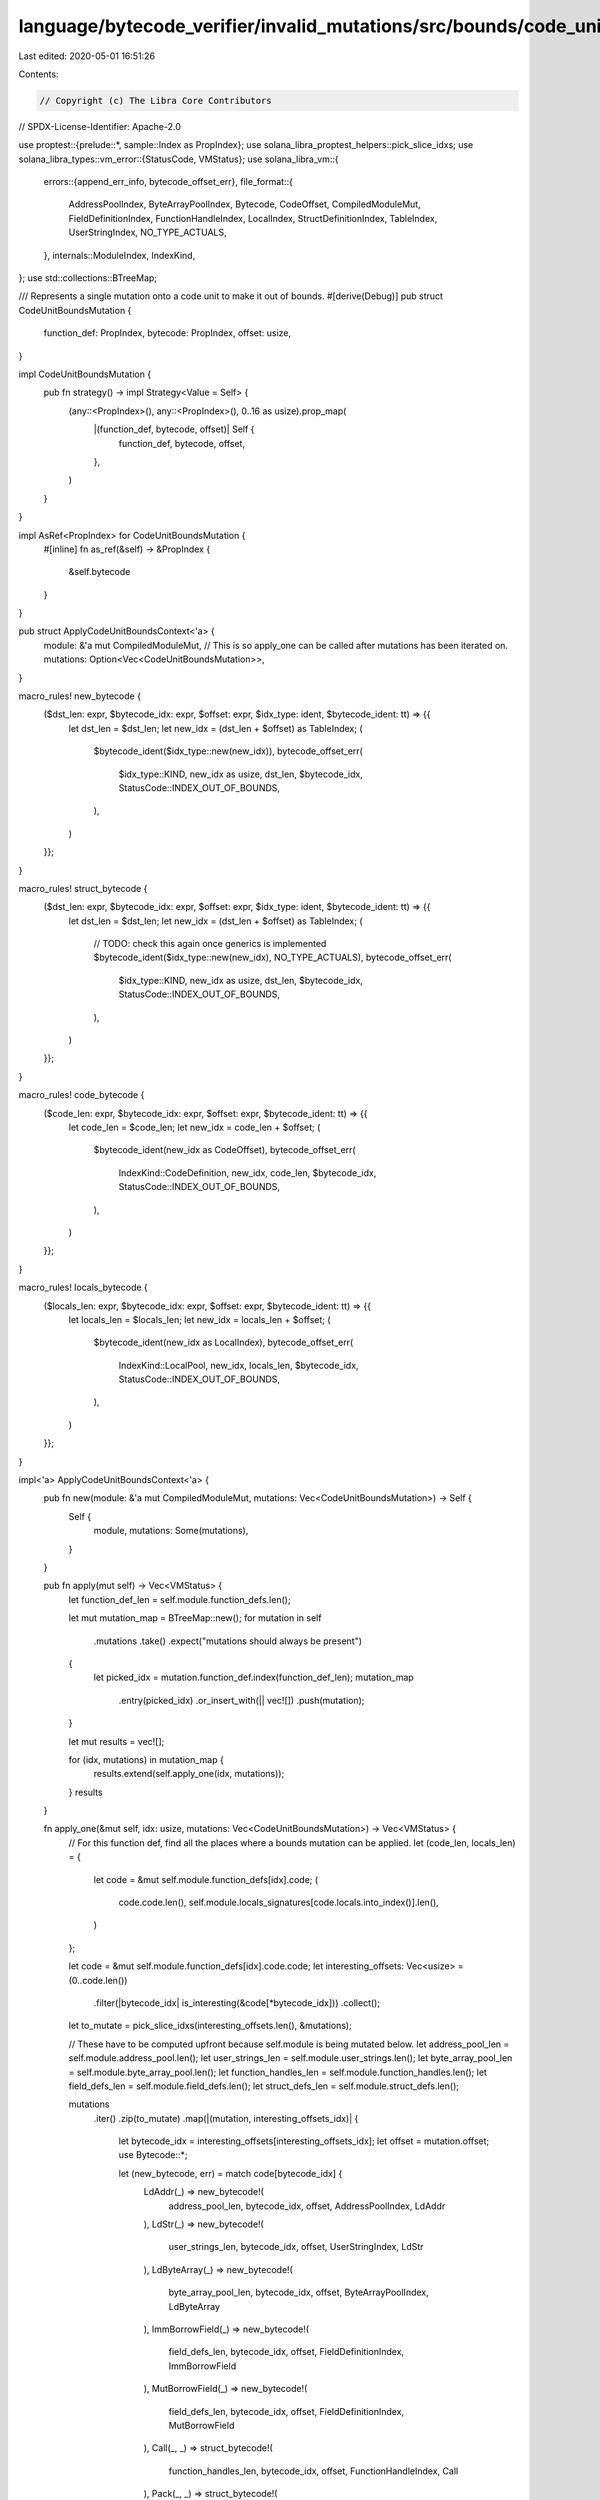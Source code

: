 language/bytecode_verifier/invalid_mutations/src/bounds/code_unit.rs
====================================================================

Last edited: 2020-05-01 16:51:26

Contents:

.. code-block:: rs

    // Copyright (c) The Libra Core Contributors
// SPDX-License-Identifier: Apache-2.0

use proptest::{prelude::*, sample::Index as PropIndex};
use solana_libra_proptest_helpers::pick_slice_idxs;
use solana_libra_types::vm_error::{StatusCode, VMStatus};
use solana_libra_vm::{
    errors::{append_err_info, bytecode_offset_err},
    file_format::{
        AddressPoolIndex, ByteArrayPoolIndex, Bytecode, CodeOffset, CompiledModuleMut,
        FieldDefinitionIndex, FunctionHandleIndex, LocalIndex, StructDefinitionIndex, TableIndex,
        UserStringIndex, NO_TYPE_ACTUALS,
    },
    internals::ModuleIndex,
    IndexKind,
};
use std::collections::BTreeMap;

/// Represents a single mutation onto a code unit to make it out of bounds.
#[derive(Debug)]
pub struct CodeUnitBoundsMutation {
    function_def: PropIndex,
    bytecode: PropIndex,
    offset: usize,
}

impl CodeUnitBoundsMutation {
    pub fn strategy() -> impl Strategy<Value = Self> {
        (any::<PropIndex>(), any::<PropIndex>(), 0..16 as usize).prop_map(
            |(function_def, bytecode, offset)| Self {
                function_def,
                bytecode,
                offset,
            },
        )
    }
}

impl AsRef<PropIndex> for CodeUnitBoundsMutation {
    #[inline]
    fn as_ref(&self) -> &PropIndex {
        &self.bytecode
    }
}

pub struct ApplyCodeUnitBoundsContext<'a> {
    module: &'a mut CompiledModuleMut,
    // This is so apply_one can be called after mutations has been iterated on.
    mutations: Option<Vec<CodeUnitBoundsMutation>>,
}

macro_rules! new_bytecode {
    ($dst_len: expr, $bytecode_idx: expr, $offset: expr, $idx_type: ident, $bytecode_ident: tt) => {{
        let dst_len = $dst_len;
        let new_idx = (dst_len + $offset) as TableIndex;
        (
            $bytecode_ident($idx_type::new(new_idx)),
            bytecode_offset_err(
                $idx_type::KIND,
                new_idx as usize,
                dst_len,
                $bytecode_idx,
                StatusCode::INDEX_OUT_OF_BOUNDS,
            ),
        )
    }};
}

macro_rules! struct_bytecode {
    ($dst_len: expr, $bytecode_idx: expr, $offset: expr, $idx_type: ident, $bytecode_ident: tt) => {{
        let dst_len = $dst_len;
        let new_idx = (dst_len + $offset) as TableIndex;
        (
            // TODO: check this again once generics is implemented
            $bytecode_ident($idx_type::new(new_idx), NO_TYPE_ACTUALS),
            bytecode_offset_err(
                $idx_type::KIND,
                new_idx as usize,
                dst_len,
                $bytecode_idx,
                StatusCode::INDEX_OUT_OF_BOUNDS,
            ),
        )
    }};
}

macro_rules! code_bytecode {
    ($code_len: expr, $bytecode_idx: expr, $offset: expr, $bytecode_ident: tt) => {{
        let code_len = $code_len;
        let new_idx = code_len + $offset;
        (
            $bytecode_ident(new_idx as CodeOffset),
            bytecode_offset_err(
                IndexKind::CodeDefinition,
                new_idx,
                code_len,
                $bytecode_idx,
                StatusCode::INDEX_OUT_OF_BOUNDS,
            ),
        )
    }};
}

macro_rules! locals_bytecode {
    ($locals_len: expr, $bytecode_idx: expr, $offset: expr, $bytecode_ident: tt) => {{
        let locals_len = $locals_len;
        let new_idx = locals_len + $offset;
        (
            $bytecode_ident(new_idx as LocalIndex),
            bytecode_offset_err(
                IndexKind::LocalPool,
                new_idx,
                locals_len,
                $bytecode_idx,
                StatusCode::INDEX_OUT_OF_BOUNDS,
            ),
        )
    }};
}

impl<'a> ApplyCodeUnitBoundsContext<'a> {
    pub fn new(module: &'a mut CompiledModuleMut, mutations: Vec<CodeUnitBoundsMutation>) -> Self {
        Self {
            module,
            mutations: Some(mutations),
        }
    }

    pub fn apply(mut self) -> Vec<VMStatus> {
        let function_def_len = self.module.function_defs.len();

        let mut mutation_map = BTreeMap::new();
        for mutation in self
            .mutations
            .take()
            .expect("mutations should always be present")
        {
            let picked_idx = mutation.function_def.index(function_def_len);
            mutation_map
                .entry(picked_idx)
                .or_insert_with(|| vec![])
                .push(mutation);
        }

        let mut results = vec![];

        for (idx, mutations) in mutation_map {
            results.extend(self.apply_one(idx, mutations));
        }
        results
    }

    fn apply_one(&mut self, idx: usize, mutations: Vec<CodeUnitBoundsMutation>) -> Vec<VMStatus> {
        // For this function def, find all the places where a bounds mutation can be applied.
        let (code_len, locals_len) = {
            let code = &mut self.module.function_defs[idx].code;
            (
                code.code.len(),
                self.module.locals_signatures[code.locals.into_index()].len(),
            )
        };

        let code = &mut self.module.function_defs[idx].code.code;
        let interesting_offsets: Vec<usize> = (0..code.len())
            .filter(|bytecode_idx| is_interesting(&code[*bytecode_idx]))
            .collect();
        let to_mutate = pick_slice_idxs(interesting_offsets.len(), &mutations);

        // These have to be computed upfront because self.module is being mutated below.
        let address_pool_len = self.module.address_pool.len();
        let user_strings_len = self.module.user_strings.len();
        let byte_array_pool_len = self.module.byte_array_pool.len();
        let function_handles_len = self.module.function_handles.len();
        let field_defs_len = self.module.field_defs.len();
        let struct_defs_len = self.module.struct_defs.len();

        mutations
            .iter()
            .zip(to_mutate)
            .map(|(mutation, interesting_offsets_idx)| {
                let bytecode_idx = interesting_offsets[interesting_offsets_idx];
                let offset = mutation.offset;
                use Bytecode::*;

                let (new_bytecode, err) = match code[bytecode_idx] {
                    LdAddr(_) => new_bytecode!(
                        address_pool_len,
                        bytecode_idx,
                        offset,
                        AddressPoolIndex,
                        LdAddr
                    ),
                    LdStr(_) => new_bytecode!(
                        user_strings_len,
                        bytecode_idx,
                        offset,
                        UserStringIndex,
                        LdStr
                    ),
                    LdByteArray(_) => new_bytecode!(
                        byte_array_pool_len,
                        bytecode_idx,
                        offset,
                        ByteArrayPoolIndex,
                        LdByteArray
                    ),
                    ImmBorrowField(_) => new_bytecode!(
                        field_defs_len,
                        bytecode_idx,
                        offset,
                        FieldDefinitionIndex,
                        ImmBorrowField
                    ),
                    MutBorrowField(_) => new_bytecode!(
                        field_defs_len,
                        bytecode_idx,
                        offset,
                        FieldDefinitionIndex,
                        MutBorrowField
                    ),
                    Call(_, _) => struct_bytecode!(
                        function_handles_len,
                        bytecode_idx,
                        offset,
                        FunctionHandleIndex,
                        Call
                    ),
                    Pack(_, _) => struct_bytecode!(
                        struct_defs_len,
                        bytecode_idx,
                        offset,
                        StructDefinitionIndex,
                        Pack
                    ),
                    Unpack(_, _) => struct_bytecode!(
                        struct_defs_len,
                        bytecode_idx,
                        offset,
                        StructDefinitionIndex,
                        Unpack
                    ),
                    Exists(_, _) => struct_bytecode!(
                        struct_defs_len,
                        bytecode_idx,
                        offset,
                        StructDefinitionIndex,
                        Exists
                    ),
                    MutBorrowGlobal(_, _) => struct_bytecode!(
                        struct_defs_len,
                        bytecode_idx,
                        offset,
                        StructDefinitionIndex,
                        MutBorrowGlobal
                    ),
                    ImmBorrowGlobal(_, _) => struct_bytecode!(
                        struct_defs_len,
                        bytecode_idx,
                        offset,
                        StructDefinitionIndex,
                        ImmBorrowGlobal
                    ),
                    MoveFrom(_, _) => struct_bytecode!(
                        struct_defs_len,
                        bytecode_idx,
                        offset,
                        StructDefinitionIndex,
                        MoveFrom
                    ),
                    MoveToSender(_, _) => struct_bytecode!(
                        struct_defs_len,
                        bytecode_idx,
                        offset,
                        StructDefinitionIndex,
                        MoveToSender
                    ),
                    BrTrue(_) => code_bytecode!(code_len, bytecode_idx, offset, BrTrue),
                    BrFalse(_) => code_bytecode!(code_len, bytecode_idx, offset, BrFalse),
                    Branch(_) => code_bytecode!(code_len, bytecode_idx, offset, Branch),
                    CopyLoc(_) => locals_bytecode!(locals_len, bytecode_idx, offset, CopyLoc),
                    MoveLoc(_) => locals_bytecode!(locals_len, bytecode_idx, offset, MoveLoc),
                    StLoc(_) => locals_bytecode!(locals_len, bytecode_idx, offset, StLoc),
                    MutBorrowLoc(_) => {
                        locals_bytecode!(locals_len, bytecode_idx, offset, MutBorrowLoc)
                    }
                    ImmBorrowLoc(_) => {
                        locals_bytecode!(locals_len, bytecode_idx, offset, ImmBorrowLoc)
                    }

                    // List out the other options explicitly so there's a compile error if a new
                    // bytecode gets added.
                    FreezeRef | Pop | Ret | LdConst(_) | LdTrue | LdFalse | ReadRef | WriteRef
                    | Add | Sub | Mul | Mod | Div | BitOr | BitAnd | Xor | Or | And | Not | Eq
                    | Neq | Lt | Gt | Le | Ge | Abort | GetTxnGasUnitPrice | GetTxnMaxGasUnits
                    | GetGasRemaining | GetTxnSenderAddress | CreateAccount
                    | GetTxnSequenceNumber | GetTxnPublicKey => {
                        panic!("Bytecode has no internal index: {:?}", code[bytecode_idx])
                    }
                };

                code[bytecode_idx] = new_bytecode;

                append_err_info(err, IndexKind::FunctionDefinition, idx)
            })
            .collect()
    }
}

fn is_interesting(bytecode: &Bytecode) -> bool {
    use Bytecode::*;

    match bytecode {
        LdAddr(_)
        | LdStr(_)
        | LdByteArray(_)
        | ImmBorrowField(_)
        | MutBorrowField(_)
        | Call(_, _)
        | Pack(_, _)
        | Unpack(_, _)
        | Exists(_, _)
        | MutBorrowGlobal(_, _)
        | ImmBorrowGlobal(_, _)
        | MoveFrom(_, _)
        | MoveToSender(_, _)
        | BrTrue(_)
        | BrFalse(_)
        | Branch(_)
        | CopyLoc(_)
        | MoveLoc(_)
        | StLoc(_)
        | MutBorrowLoc(_)
        | ImmBorrowLoc(_) => true,

        // List out the other options explicitly so there's a compile error if a new
        // bytecode gets added.
        FreezeRef | Pop | Ret | LdConst(_) | LdTrue | LdFalse | ReadRef | WriteRef | Add | Sub
        | Mul | Mod | Div | BitOr | BitAnd | Xor | Or | And | Not | Eq | Neq | Lt | Gt | Le
        | Ge | Abort | GetTxnGasUnitPrice | GetTxnMaxGasUnits | GetGasRemaining
        | GetTxnSenderAddress | CreateAccount | GetTxnSequenceNumber | GetTxnPublicKey => false,
    }
}


